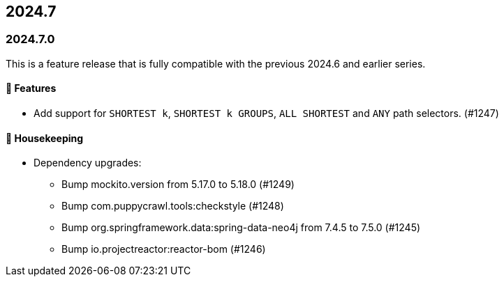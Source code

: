 == 2024.7

=== 2024.7.0

This is a feature release that is fully compatible with the previous 2024.6 and earlier series.

==== 🚀 Features

* Add support for `SHORTEST k`, `SHORTEST k GROUPS`, `ALL SHORTEST` and `ANY` path selectors. (#1247)

==== 🧹 Housekeeping

* Dependency upgrades:
** Bump mockito.version from 5.17.0 to 5.18.0 (#1249)
** Bump com.puppycrawl.tools:checkstyle (#1248)
** Bump org.springframework.data:spring-data-neo4j from 7.4.5 to 7.5.0 (#1245)
** Bump io.projectreactor:reactor-bom (#1246)
